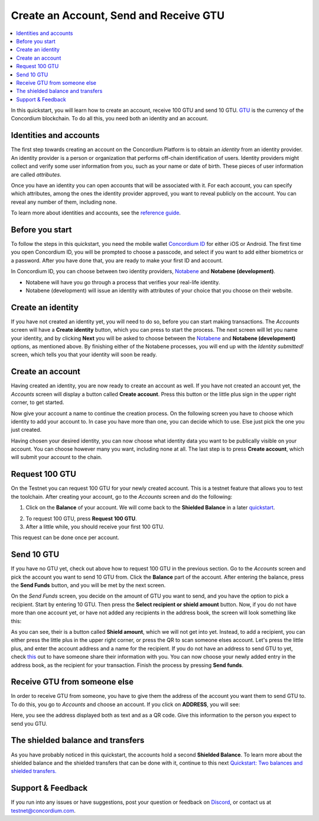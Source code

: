 
.. _Identities and accounts: #identities-and-accounts
.. _Before you start: #before-you-start
.. _Create an identity: #create-an-identity
.. _Create an account: #create-an-account
.. _Request 100 GTU: #request-100-gtu
.. _Send 10 GTU: #send-10-gtu
.. _Receive GTU from someone else: #receive-gtu-from-someone-else
.. _GTU: glossary#global-transaction-unit-gtu-
.. _reference guide: identities-and-accounts
.. _Concordium ID: /testnet/docs/downloads#concordium-id
.. _Notabene: https://notabene.id/
.. _this: #receive-gtu-from-someone-else
.. _`Quickstart: Two balances and shielded transfers.`: /testnet/docs/quickstart-shielded-transfers
.. _Discord: https://discord.gg/xWmQ5tp
.. _quickstart: /testnet/docs/quickstart-shielded-transfers


=======================================
Create an Account, Send and Receive GTU
=======================================

.. contents::
   :local:
   :backlinks: none

In this quickstart, you will learn how to create an account, receive 100
GTU and send 10 GTU. `GTU`_ is the currency of the Concordium
blockchain. To do all this, you need both an identity and an account.

Identities and accounts
=======================

The first step towards creating an account on the Concordium Platform is
to obtain an *identity* from an identity provider. An identity provider
is a person or organization that performs off-chain identification of
users. Identity providers might collect and verify some user information
from you, such as your name or date of birth. These pieces of user
information are called *attributes*.

Once you have an identity you can open accounts that will be associated
with it. For each account, you can specify which attributes, among the
ones the identity provider approved, you want to reveal publicly on the
account. You can reveal any number of them, including none.

To learn more about identities and accounts, see the `reference guide`_.

Before you start
================

To follow the steps in this quickstart, you need the mobile wallet
`Concordium ID`_ for either iOS or Android. The first time you open
Concordium ID, you will be prompted to choose a passcode, and select if
you want to add either biometrics or a password. After you have done
that, you are ready to make your first ID and account.

In Concordium ID, you can choose between two identity providers,
`Notabene`_ and **Notabene (development)**.

-  Notabene will have you go through a process that verifies your
   real-life identity.
-  Notabene (development) will issue an identity with attributes of your
   choice that you choose on their website.

Create an identity
==================

If you have not created an identity yet, you will need to do so, before
you can start making transactions. The *Accounts* screen will have a
**Create identity** button, which you can press to start the process.
The next screen will let you name your identity, and by clicking
**Next** you will be asked to choose between the `Notabene`_ and
**Notabene (development)** options, as mentioned above. By finishing
either of the Notabene processes, you will end up with the *Identity
submitted!* screen, which tells you that your identity will soon be
ready.

.. image:: images/ca1_wireframe.png
   :width: 32%
.. image:: images/ca2_wireframe.png
   :width: 32%
.. image:: images/ca4_wireframe.png
   :width: 32%

Create an account
=================

Having created an identity, you are now ready to create an account as
well. If you have not created an account yet, the *Accounts* screen will
display a button called **Create account**. Press this button or the
little plus sign in the upper right corner, to get started.

.. image:: images/ca6_wireframe.png
   :width: 32%

Now give your account a name to continue the creation process. On the
following screen you have to choose which identity to add your account
to. In case you have more than one, you can decide which to use. Else
just pick the one you just created.

.. image:: images/ca7_wireframe.png
   :width: 32%
.. image:: images/ca8_wireframe.png
   :width: 32%

Having chosen your desired identity, you can now choose what identity
data you want to be publically visible on your account. You can choose
however many you want, including none at all. The last step is to press
**Create account**, which will submit your account to the chain.

.. image:: images/ca9_wireframe.png
   :width: 32%
.. image:: images/ca10_wireframe.png
   :width: 32%


Request 100 GTU
===============

On the Testnet you can request 100 GTU for your newly created account.
This is a testnet feature that allows you to test the toolchain. After
creating your account, go to the *Accounts* screen and do the following:

1. Click on the **Balance** of your account. We will come back to the
   **Shielded Balance** in a later `quickstart`_.

.. image:: images/ca12_wireframe.png
   :width: 32%

.. image:: images/ca13_wireframe.png
   :width: 32%


2. To request 100 GTU, press **Request 100 GTU**.

3. After a little while, you should receive your first 100 GTU.

This request can be done once per account.

Send 10 GTU
===========

If you have no GTU yet, check out above how to request 100 GTU in the
previous section. Go to the *Accounts* screen and pick the account you
want to send 10 GTU from. Click the **Balance** part of the account.
After entering the balance, press the **Send Funds** button, and you
will be met by the next screen.

.. image:: images/ca22_wireframe.png
   :width: 32%
.. image:: images/ca15_wireframe.png
   :width: 32%

On the *Send Funds* screen, you decide on the amount of GTU you want to
send, and you have the option to pick a recipient. Start by entering 10
GTU. Then press the **Select recipient or shield amount** button. Now,
if you do not have more than one account yet, or have not added any
recipients in the address book, the screen will look something like
this:

.. image:: images/ca16_wireframe.png
   :width: 32%

As you can see, their is a button called **Shield amount**, which we
will not get into yet. Instead, to add a recipient, you can either press
the little plus in the upper right corner, or press the QR to scan
someone elses account. Let's press the little plus, and enter the
account address and a name for the recipient. If you do not have an
address to send GTU to yet, check `this`_ out to have someone share
their information with you. You can now choose your newly added entry in
the address book, as the recipient for your transaction. Finish the
process by pressing **Send funds**.

.. image:: images/ca18_wireframe.png
   :width: 32%
.. image:: images/ca19_wireframe.png
   :width: 32%
.. image:: images/ca20_wireframe.png
   :width: 32%



Receive GTU from someone else
=============================

In order to receive GTU from someone, you have to give them the address
of the account you want them to send GTU to. To do this, you go to
*Accounts* and choose an account. If you click on **ADDRESS**, you will
see:

.. image:: images/ca21_wireframe.png
   :align: center

Here, you see the address displayed both as text and as a QR code. Give this information to the person you expect to send you GTU.

The shielded balance and transfers
==================================

As you have probably noticed in this quickstart, the accounts hold a
second **Shielded Balance**. To learn more about the shielded balance
and the shielded transfers that can be done with it, continue to this
next `Quickstart: Two balances and shielded transfers.`_

.. _support--feedback:

Support & Feedback
==================

If you run into any issues or have suggestions, post your question or
feedback on `Discord`_, or contact us at testnet@concordium.com.
